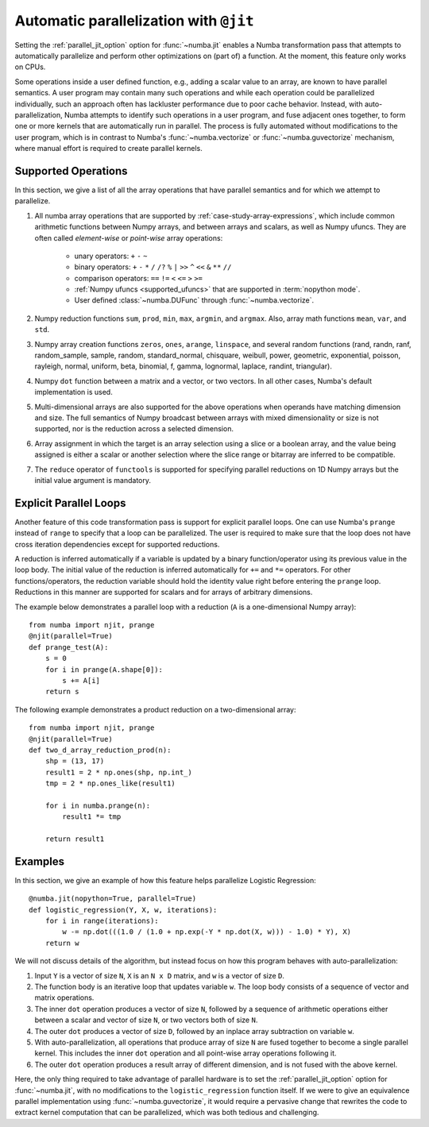.. Copyright (c) 2017 Intel Corporation
   SPDX-License-Identifier: BSD-2-Clause

.. _numba-parallel:

=======================================
Automatic parallelization with ``@jit``
=======================================

Setting the :ref:`parallel_jit_option` option for :func:`~numba.jit` enables
a Numba transformation pass that attempts to automatically parallelize and
perform other optimizations on (part of) a function. At the moment, this
feature only works on CPUs.

Some operations inside a user defined function, e.g., adding a scalar value to
an array, are known to have parallel semantics.  A user program may contain
many such operations and while each operation could be parallelized
individually, such an approach often has lackluster performance due to poor
cache behavior.  Instead, with auto-parallelization, Numba attempts to
identify such operations in a user program, and fuse adjacent ones together,
to form one or more kernels that are automatically run in parallel.
The process is fully automated without modifications to the user program,
which is in contrast to Numba's :func:`~numba.vectorize` or
:func:`~numba.guvectorize` mechanism, where manual effort is required
to create parallel kernels.

.. _numba-parallel-supported:

Supported Operations
====================

In this section, we give a list of all the array operations that have
parallel semantics and for which we attempt to parallelize.

#. All numba array operations that are supported by :ref:`case-study-array-expressions`,
   which include common arithmetic functions between Numpy arrays, and between
   arrays and scalars, as well as Numpy ufuncs. They are often called
   `element-wise` or `point-wise` array operations:

    * unary operators: ``+`` ``-`` ``~``
    * binary operators: ``+`` ``-`` ``*`` ``/`` ``/?`` ``%`` ``|`` ``>>`` ``^`` ``<<`` ``&`` ``**`` ``//``
    * comparison operators: ``==`` ``!=`` ``<`` ``<=`` ``>`` ``>=``
    * :ref:`Numpy ufuncs <supported_ufuncs>` that are supported in :term:`nopython mode`.
    * User defined :class:`~numba.DUFunc` through :func:`~numba.vectorize`.

#. Numpy reduction functions ``sum``, ``prod``, ``min``, ``max``, ``argmin``,
   and ``argmax``. Also, array math functions ``mean``, ``var``, and ``std``.

#. Numpy array creation functions ``zeros``, ``ones``, ``arange``, ``linspace``,
   and several random functions (rand, randn, ranf, random_sample, sample,
   random, standard_normal, chisquare, weibull, power, geometric, exponential,
   poisson, rayleigh, normal, uniform, beta, binomial, f, gamma, lognormal,
   laplace, randint, triangular).

#. Numpy ``dot`` function between a matrix and a vector, or two vectors.
   In all other cases, Numba's default implementation is used.

#. Multi-dimensional arrays are also supported for the above operations
   when operands have matching dimension and size. The full semantics of
   Numpy broadcast between arrays with mixed dimensionality or size is
   not supported, nor is the reduction across a selected dimension.

#. Array assignment in which the target is an array selection using a slice
   or a boolean array, and the value being assigned is either a scalar or
   another selection where the slice range or bitarray are inferred to be
   compatible.

#. The ``reduce`` operator of ``functools`` is supported for specifying parallel
   reductions on 1D Numpy arrays but the initial value argument is mandatory.

.. _numba-prange:

Explicit Parallel Loops
========================

Another feature of this code transformation pass is support for explicit
parallel loops. One can use Numba's ``prange`` instead of ``range`` to specify
that a loop can be parallelized. The user is required to make sure that the
loop does not have cross iteration dependencies except for supported
reductions.

A reduction is inferred automatically if a variable is updated by a binary
function/operator using its previous value in the loop body. The initial value
of the reduction is inferred automatically for ``+=`` and ``*=`` operators.
For other functions/operators, the reduction variable should hold the identity
value right before entering the ``prange`` loop.  Reductions in this manner
are supported for scalars and for arrays of arbitrary dimensions.

The example below demonstrates a parallel loop with a
reduction (``A`` is a one-dimensional Numpy array)::

    from numba import njit, prange
    @njit(parallel=True)
    def prange_test(A):
        s = 0
        for i in prange(A.shape[0]):
            s += A[i]
        return s

The following example demonstrates a product reduction on a two-dimensional array::

    from numba import njit, prange
    @njit(parallel=True)
    def two_d_array_reduction_prod(n):
        shp = (13, 17)
        result1 = 2 * np.ones(shp, np.int_)
        tmp = 2 * np.ones_like(result1)

        for i in numba.prange(n):
            result1 *= tmp

        return result1

Examples
========

In this section, we give an example of how this feature helps
parallelize Logistic Regression::

    @numba.jit(nopython=True, parallel=True)
    def logistic_regression(Y, X, w, iterations):
        for i in range(iterations):
            w -= np.dot(((1.0 / (1.0 + np.exp(-Y * np.dot(X, w))) - 1.0) * Y), X)
        return w

We will not discuss details of the algorithm, but instead focus on how
this program behaves with auto-parallelization:

1. Input ``Y`` is a vector of size ``N``, ``X`` is an ``N x D`` matrix,
   and ``w`` is a vector of size ``D``.

2. The function body is an iterative loop that updates variable ``w``.
   The loop body consists of a sequence of vector and matrix operations.

3. The inner ``dot`` operation produces a vector of size ``N``, followed by a
   sequence of arithmetic operations either between a scalar and vector of
   size ``N``, or two vectors both of size ``N``.

4. The outer ``dot`` produces a vector of size ``D``, followed by an inplace
   array subtraction on variable ``w``.

5. With auto-parallelization, all operations that produce array of size
   ``N`` are fused together to become a single parallel kernel. This includes
   the inner ``dot`` operation and all point-wise array operations following it.

6. The outer ``dot`` operation produces a result array of different dimension,
   and is not fused with the above kernel.

Here, the only thing required to take advantage of parallel hardware is to set
the :ref:`parallel_jit_option` option for :func:`~numba.jit`, with no
modifications to the ``logistic_regression`` function itself.  If we were to
give an equivalence parallel implementation using :func:`~numba.guvectorize`,
it would require a pervasive change that rewrites the code to extract kernel
computation that can be parallelized, which was both tedious and challenging.


.. seealso:: :ref:`parallel_jit_option`, :ref:`Parallel FAQs <parallel_FAQs>`
